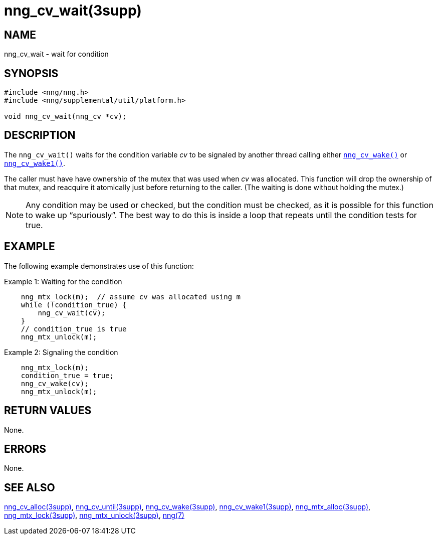 = nng_cv_wait(3supp)
//
// Copyright 2018 Staysail Systems, Inc. <info@staysail.tech>
// Copyright 2018 Capitar IT Group BV <info@capitar.com>
//
// This document is supplied under the terms of the MIT License, a
// copy of which should be located in the distribution where this
// file was obtained (LICENSE.txt).  A copy of the license may also be
// found online at https://opensource.org/licenses/MIT.
//

== NAME

nng_cv_wait - wait for condition

== SYNOPSIS

[source, c]
----
#include <nng/nng.h>
#include <nng/supplemental/util/platform.h>

void nng_cv_wait(nng_cv *cv);
----

== DESCRIPTION

The `nng_cv_wait()` waits for the condition variable _cv_ to be signaled
by another thread calling either xref:nng_cv_wake.3supp.adoc[`nng_cv_wake()`] or
xref:nng_cv_wake1.3supp.adoc[`nng_cv_wake1()`].

The caller must have have ownership of the mutex that was used when
_cv_ was allocated.
This function will drop the ownership of that mutex, and reacquire it
atomically just before returning to the caller.
(The waiting is done without holding the mutex.)

NOTE: Any condition may be used or checked, but the condition must be
checked, as it is possible for this function to wake up "`spuriously`".
The best way to do this is inside a loop that repeats until the condition
tests for true.

== EXAMPLE

The following example demonstrates use of this function:

.Example 1: Waiting for the condition
[source, c]
----

    nng_mtx_lock(m);  // assume cv was allocated using m
    while (!condition_true) {
        nng_cv_wait(cv);
    }
    // condition_true is true
    nng_mtx_unlock(m);
----

.Example 2: Signaling the condition
[source, c]
----
    nng_mtx_lock(m);
    condition_true = true;
    nng_cv_wake(cv);
    nng_mtx_unlock(m);
----

== RETURN VALUES

None.

== ERRORS

None.

== SEE ALSO

[.text-left]
xref:nng_cv_alloc.3supp.adoc[nng_cv_alloc(3supp)],
xref:nng_cv_until.3supp.adoc[nng_cv_until(3supp)],
xref:nng_cv_wake.3supp.adoc[nng_cv_wake(3supp)],
xref:nng_cv_wake1.3supp.adoc[nng_cv_wake1(3supp)],
xref:nng_mtx_alloc.3supp.adoc[nng_mtx_alloc(3supp)],
xref:nng_mtx_lock.3supp.adoc[nng_mtx_lock(3supp)],
xref:nng_mtx_unlock.3supp.adoc[nng_mtx_unlock(3supp)],
xref:nng.7.adoc[nng(7)]
